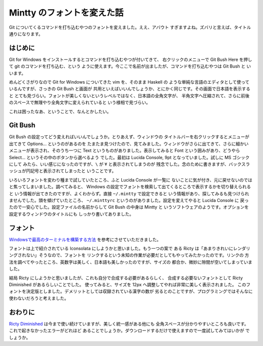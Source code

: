 ###########################
Mintty のフォントを変えた話
###########################

Git についてくるコマンドを打ち込むやつのフォントを変えました。ええ、アバウト
すぎますよね。ズバリと言えば、タイトル通りになります。

********
はじめに
********

Git for Windows をインストールするとコマンドを打ち込むやつが付いてきて、
右クリックのメニューで Git Bush Here を押して git のコマンドを打ち込む、という
ように使えます。今ここで名前が出ましたが、コマンドを打ち込むやつは Git Bush と
いいます。

めんどくさがりなので Git for Windows についてきた vim を、そのまま Haskell の
ような単純な言語のエディタとして使っているんですが、さっきの Git Bush と画面が
共用といえばいいんでしょうか、とにかく同じです。その画面で日本語を表示すると
とても見づらい。フォントが美しくないというレベルではなく、日本語の全角文字が、
半角文字へ圧縮されて、さらに前後のスペースで無理やり全角文字に変えられていると
いう様相で見づらい。

これは困ったなあ、ということで、なんとかしたい。

********
Git Bush
********

Git Bush の設定ってどう変えればいいんでしょうか。とりあえず、ウィンドウの
タイトルバーを右クリックするとメニューが出てきて Options... というのがあるのを
たまたま見つけたので、見てみました。ウィンドウがさらに出てきて、さらに細かい
メニューが表示され、そのうち一つに Text というものがありました。表示してみると
Font という囲みがあり、どうやら Select... というその中のボタンから選べるよう
でした。最初は Lucida Console, 9pt となっていました。試しに MS ゴシックにして
みたら、いい感じになったのですが、\ ``\`` が ``¥`` と表示されてしまうのが
残念でした。念のために書きますが、バックスラッシュが円記号と表示されてしまったと
いうことです。

いろいろフォントを変わり種まで試していたところ、ふと Lucida Console が一覧に
ないことに気が付き、元に戻せないのではと焦ってしまいました。調べてみると、
Windows の設定でフォントを検索して出てくるところで表示するかを切り替えられると
いう情報が出てきたのですが、よくわからず。直接 ``~/.mintty`` で設定できると
いう情報があり、探してみるも見つけられませんでした。頭を傾げていたところ、
``~/.minttyrc`` というのがありました。設定を変えてやると Lucida Console に
戻ったので一安心でした。設定ファイルの名前からして Git Bush の中身は Mintty と
いうソフトウェアのようです。オプションを設定するウィンドウのタイトルにも
しっかり書いてありました。

********
フォント
********

`Windowsで最高のターミナルを構築する方法`_ を参考にさせていただきました。

フォントは上で紹介されている Iconsolata にしようかと思いました。もう一つの案で
ある Ricty は「あまりきれいにレンダリングされない」そうなので、フォントを
リンクするという未知の作業が必要だとしてもやってみたかったのです。リンクの
方法を調べてやったところ、英数字は美しく、日本語も美しかったのですが、サイズの
都合か、微妙に隙間が空いてしまっていました。

結局 Ricty にしようかと思いましたが、これも自分で合成する必要があるらしく、
合成する必要ないフォントとして Ricty Diminished があるらしいことでした。
使ってみると、サイズを 12px へ調整してやれば非常に美しく表示されました。
このフォントを決定版としました。デメリットとしては収録されている漢字の数が
劣るとのことですが、プログラミングではそんなに使わないだろうと考えました。

********
おわりに
********

`Ricty Diminished`_ は今まで使い続けていますが、美しく統一感がある他にも
全角スペースが分かりやすいところも良いです。これで起きなかったエラーがどれほど
あることでしょうか。ダウンロードするだけで使えますので一度試してみてはいかが
でしょうか。

.. _Windowsで最高のターミナルを構築する方法:
 http://tanakh.jp/posts/2011-11-15-windows-terminal.html

.. _Ricty Diminished:
 https://github.com/edihbrandon/RictyDiminished
